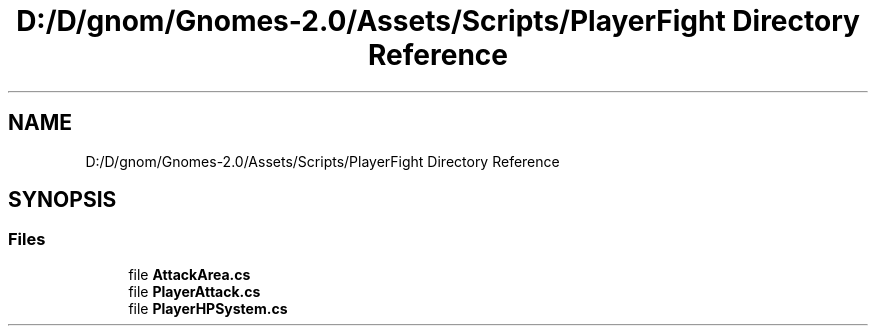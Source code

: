 .TH "D:/D/gnom/Gnomes-2.0/Assets/Scripts/PlayerFight Directory Reference" 3 "Version 1.1" "My Project" \" -*- nroff -*-
.ad l
.nh
.SH NAME
D:/D/gnom/Gnomes-2.0/Assets/Scripts/PlayerFight Directory Reference
.SH SYNOPSIS
.br
.PP
.SS "Files"

.in +1c
.ti -1c
.RI "file \fBAttackArea\&.cs\fP"
.br
.ti -1c
.RI "file \fBPlayerAttack\&.cs\fP"
.br
.ti -1c
.RI "file \fBPlayerHPSystem\&.cs\fP"
.br
.in -1c
